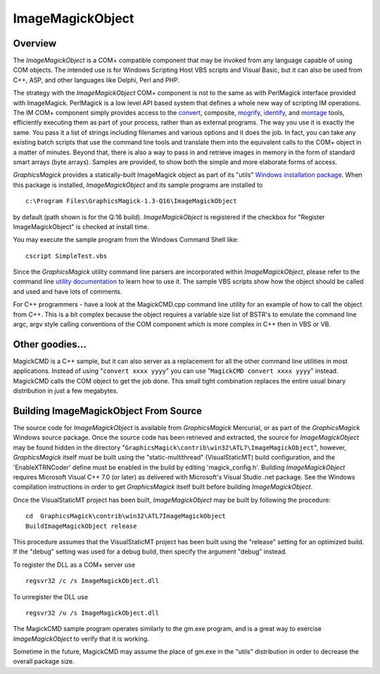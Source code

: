.. -*- mode: rst -*-
.. This text is in reStucturedText format, so it may look a bit odd.
.. See http://docutils.sourceforge.net/rst.html for details.

=================
ImageMagickObject
=================

.. _animate : animate.html
.. _composite : composite.html
.. _compare : compare.html
.. _conjure : conjure.html
.. _convert : convert.html
.. _display : display.html
.. _identify : identify.html
.. _import : import.html
.. _mogrify : mogrify.html
.. _montage : montage.html
.. _`utility documentation` : utilities.html
.. _`Windows installation package` : INSTALL-windows.html

Overview
========

The *ImageMagickObject* is a COM+ compatible component that may be
invoked from any language capable of using COM objects. The intended use
is for Windows Scripting Host VBS scripts and Visual Basic, but it can
also be used from C++, ASP, and other languages like Delphi, Perl and PHP.

The strategy with the *ImageMagickObject* COM+ component is not to the
same as with PerlMagick interface provided with ImageMagick. PerlMagick
is a low level API based system that defines a whole new way of scripting
IM operations. The IM COM+ component simply provides access to the
`convert`_, composite, `mogrify`_, `identify`_, and `montage`_ tools,
efficiently executing them as part of your process, rather than as
external programs. The way you use it is exactly the same. You pass it a
list of strings including filenames and various options and it does the
job. In fact, you can take any existing batch scripts that use the
command line tools and translate them into the equivalent calls to the
COM+ object in a matter of minutes. Beyond that, there is also a way to
pass in and retrieve images in memory in the form of standard smart
arrays (byte arrays). Samples are provided, to show both the simple and
more elaborate forms of access.

*GraphicsMagick* provides a statically-built ImageMagick object as part of
its "utils" `Windows installation package`_. When this package is
installed, *ImageMagickObject* and its sample programs are installed to

::

  c:\Program Files\GraphicsMagick-1.3-Q16\ImageMagickObject

by default (path shown is for the Q:16 build). *ImageMagickObject* is
registered if the checkbox for "Register ImageMagickObject" is checked at
install time.

You may execute the sample program from the Windows Command Shell like::

  cscript SimpleTest.vbs

Since the *GraphicsMagick* utility command line parsers are incorporated
within *ImageMagickObject*, please refer to the command line `utility
documentation`_ to learn how to use it. The sample VBS scripts show how
the object should be called and used and have lots of comments.

For C++ programmers - have a look at the MagickCMD.cpp command line
utility for an example of how to call the object from C++. This is a bit
complex because the object requires a variable size list of BSTR's to
emulate the command line argc, argv style calling conventions of the COM
component which is more complex in C++ then in VBS or VB.

Other goodies...
================

MagickCMD is a C++ sample, but it can also server as a replacement for
all the other command line utilities in most applications. Instead of
using "``convert xxxx yyyy``" you can use "``MagickCMD convert xxxx
yyyy``" instead. MagickCMD calls the COM object to get the job done. This
small tight combination replaces the entire usual binary distribution in
just a few megabytes.

Building ImageMagickObject From Source
======================================

The source code for *ImageMagickObject* is available from
*GraphicsMagick* Mercurial, or as part of the *GraphicsMagick* Windows
source package. Once the source code has been retrieved and extracted,
the source for *ImageMagickObject* may be found hidden in the
directory "``GraphicsMagick\contrib\win32\ATL7\ImageMagickObject``",
however, *GraphicsMagick* itself must be built using the
"static-multithread" (VisualStaticMT) build configuration, and the
'EnableXTRNCoder' define must be enabled in the build by editing
'magick_config.h'. Building *ImageMagickObject* requires Microsoft
Visual C++ 7.0 (or later) as delivered with Microsoft's Visual Studio
.net package. See the Windows compilation instructions in order to get
*GraphicsMagick* itself built before building *ImageMagickObject*.

Once the VisualStaticMT project has been built, *ImageMagickObject* may
be built by following the procedure::

  cd  GraphicsMagick\contrib\win32\ATL7ImageMagickObject
  BuildImageMagickObject release

This procedure assumes that the VisualStaticMT project has been built
using the "release" setting for an optimized build. If the "debug"
setting was used for a debug build, then specify the argument "debug"
instead.

To register the DLL as a COM+ server use

::

  regsvr32 /c /s ImageMagickObject.dll

To unregister the DLL use

::

  regsvr32 /u /s ImageMagickObject.dll

The MagickCMD sample program operates similarly to the gm.exe program,
and is a great way to exercise *ImageMagickObject* to verify that it is
working.

Sometime in the future, MagickCMD may assume the place of gm.exe in the
"utils" distribution in order to decrease the overall package size.
